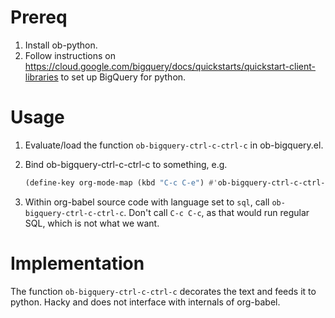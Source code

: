 * Prereq
1. Install ob-python.
2. Follow instructions on https://cloud.google.com/bigquery/docs/quickstarts/quickstart-client-libraries to set up BigQuery for python.

* Usage
1. Evaluate/load the function ~ob-bigquery-ctrl-c-ctrl-c~ in ob-bigquery.el.
2. Bind ob-bigquery-ctrl-c-ctrl-c to something, e.g.
   #+begin_src emacs-lisp
   (define-key org-mode-map (kbd "C-c C-e") #'ob-bigquery-ctrl-c-ctrl-c)
   #+end_src
3. Within org-babel source code with language set to ~sql~, call ~ob-bigquery-ctrl-c-ctrl-c~. Don't call ~C-c C-c~, as that would run regular SQL, which is not what we want.
* Implementation
The function ~ob-bigquery-ctrl-c-ctrl-c~ decorates the text and feeds it to python. Hacky and does not interface with internals of org-babel.
